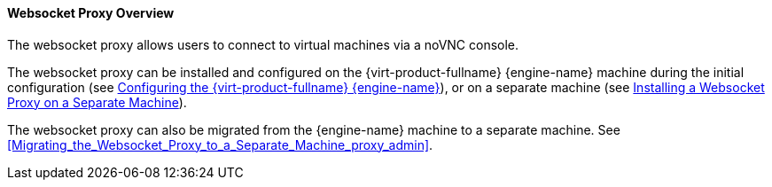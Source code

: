 [[Websocket_Proxy_Overview]]
==== Websocket Proxy Overview

The websocket proxy allows users to connect to virtual machines via a noVNC console.

The websocket proxy can be installed and configured on the {virt-product-fullname} {engine-name} machine during the initial configuration (see link:{URL_virt_product_docs}installing_ovirt_as_a_standalone_manager_with_local_databases/#Configuring_the_Red_Hat_Virtualization_Manager_install_RHVM[Configuring the {virt-product-fullname} {engine-name}]), or on a separate machine (see link:{URL_virt_product_docs}installing_ovirt_as_a_standalone_manager_with_remote_databases/[Installing a Websocket Proxy on a Separate Machine]).

The websocket proxy can also be migrated from the {engine-name} machine to a separate machine. See xref:Migrating_the_Websocket_Proxy_to_a_Separate_Machine_proxy_admin[].
